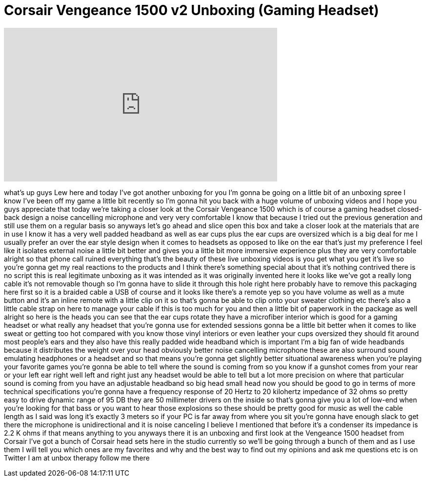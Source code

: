 = Corsair Vengeance 1500 v2 Unboxing (Gaming Headset)
:published_at: 2014-02-18
:hp-alt-title: Corsair Vengeance 1500 v2 Unboxing (Gaming Headset)
:hp-image: https://i.ytimg.com/vi/BOvZJ5SbrWc/maxresdefault.jpg


++++
<iframe width="560" height="315" src="https://www.youtube.com/embed/BOvZJ5SbrWc?rel=0" frameborder="0" allow="autoplay; encrypted-media" allowfullscreen></iframe>
++++

what's up guys Lew here and today I've
got another unboxing for you I'm gonna
be going on a little bit of an unboxing
spree I know I've been off my game a
little bit recently so I'm gonna hit you
back with a huge volume of unboxing
videos and I hope you guys appreciate
that today we're taking a closer look at
the Corsair Vengeance 1500 which is of
course a gaming headset closed-back
design a noise cancelling microphone and
very very comfortable I know that
because I tried out the previous
generation and still use them on a
regular basis so anyways let's go ahead
and slice open this box and take a
closer look at the materials that are in
use I know it has a very well padded
headband as well as ear cups plus the
ear cups are oversized which is a big
deal for me I usually prefer an over the
ear style design when it comes to
headsets as opposed to like on the ear
that's just my preference I feel like it
isolates external noise a little bit
better and gives you a little bit more
immersive experience plus they are very
comfortable
alright so that phone call ruined
everything that's the beauty of these
live unboxing videos is you get what you
get it's live so you're gonna get my
real reactions to the products and I
think there's something special about
that it's nothing contrived there is no
script this is real legitimate unboxing
as it was intended as it was originally
invented here it looks like we've got a
really long cable it's not removable
though so I'm gonna have to slide it
through this hole right here probably
have to remove this packaging here first
so it is a braided cable a USB of course
and it looks like there's a remote yep
so you have volume as well as a mute
button and it's an inline remote with a
little clip on it so that's gonna be
able to clip onto your sweater clothing
etc there's also a little cable strap on
here to manage your cable if this is too
much for you and then a little bit of
paperwork in the package as well alright
so here is the heads
you can see that the ear cups rotate
they have a microfiber interior which is
good for a gaming headset or what really
any headset that you're gonna use for
extended sessions gonna be a little bit
better when it comes to like sweat or
getting too hot compared with you know
those vinyl interiors or even leather
your cups oversized they should fit
around most people's ears and they also
have this really padded wide headband
which is important I'm a big fan of wide
headbands because it distributes the
weight over your head obviously better
noise cancelling microphone these are
also surround sound emulating headphones
or a headset and so that means you're
gonna get slightly better situational
awareness when you're playing your
favorite games you're gonna be able to
tell where the sound is coming from so
you know if a gunshot comes from your
rear or your left ear right well left
and right just any headset would be able
to tell but a lot more precision on
where that particular sound is coming
from you have an adjustable headband so
big head small head now you should be
good to go in terms of more technical
specifications you're gonna have a
frequency response of 20 Hertz to 20
kilohertz impedance of 32 ohms so pretty
easy to drive dynamic range of 95 DB
they are 50 millimeter drivers on the
inside so that's gonna give you a lot of
low-end when you're looking for that
bass or you want to hear those
explosions so these should be pretty
good for music as well the cable length
as I said was long it's exactly 3 meters
so if your PC is far away from where you
sit you're gonna have enough slack to
get there the microphone is
unidirectional and it is noise canceling
I believe I mentioned that before
it's a condenser its impedance is 2.2 K
ohms if that means anything to you
anyways there it is an unboxing and
first look at the Vengeance 1500 headset
from Corsair I've got a bunch of Corsair
head sets here in the studio currently
so we'll be going through a bunch of
them and as I use them I will tell you
which ones are my favorites and why and
the best way to find out my opinions and
ask me questions etc is on Twitter I am
at unbox therapy follow me there